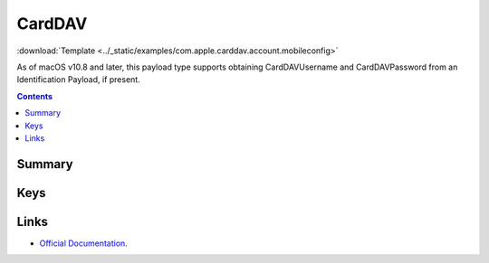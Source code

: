 .. _payloadtype-com.apple.carddav.account:

CardDAV
=======
:download:`Template <../_static/examples/com.apple.carddav.account.mobileconfig>`

As of macOS v10.8 and later, this payload type supports obtaining CardDAVUsername and CardDAVPassword from an Identification Payload, if present.

.. contents::

Summary
-------

.. pfmheader:: /_static/manifests/com.apple.carddav.account manifest.plist

Keys
----

.. pfmkey:: CardDAVAccountDescription /_static/manifests/com.apple.carddav.account manifest.plist
.. pfmkey:: CardDAVPort /_static/manifests/com.apple.carddav.account manifest.plist
.. pfmkey:: CardDAVHostName /_static/manifests/com.apple.carddav.account manifest.plist
.. pfmkey:: CardDAVUseSSL /_static/manifests/com.apple.carddav.account manifest.plist
.. pfmkey:: CardDAVPrincipalURL /_static/manifests/com.apple.carddav.account manifest.plist
.. pfmkey:: CardDAVUsername /_static/manifests/com.apple.carddav.account manifest.plist
.. pfmkey:: CardDAVPassword /_static/manifests/com.apple.carddav.account manifest.plist
.. pfmkey:: CommunicationServiceRules /_static/manifests/com.apple.carddav.account manifest.plist

.. pfm:: /_static/manifests/com.apple.carddav.account manifest.plist
    :key: CommunicationServiceRules

Links
-----

- `Official Documentation <https://developer.apple.com/library/content/featuredarticles/iPhoneConfigurationProfileRef/Introduction/Introduction.html#//apple_ref/doc/uid/TP40010206-CH1-SW15>`_.